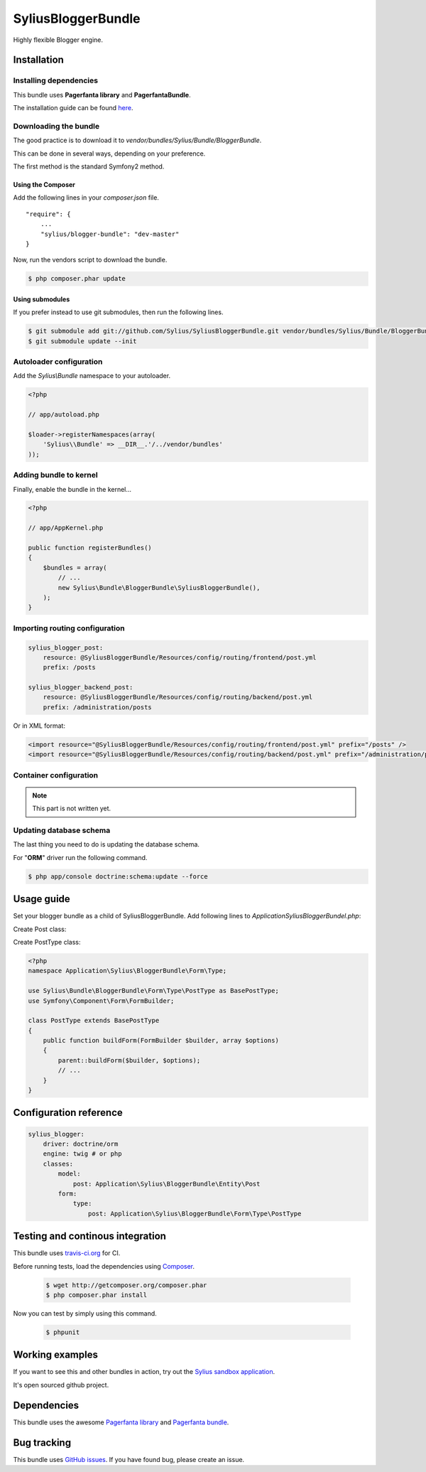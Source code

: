 SyliusBloggerBundle
======================

Highly flexible Blogger engine.

Installation
------------

Installing dependencies
~~~~~~~~~~~~~~~~~~~~~~~

This bundle uses **Pagerfanta library** and **PagerfantaBundle**.

The installation guide can be found `here <https://github.com/whiteoctober/WhiteOctoberPagerfantaBundle>`_.

Downloading the bundle
~~~~~~~~~~~~~~~~~~~~~~

The good practice is to download it to `vendor/bundles/Sylius/Bundle/BloggerBundle`.

This can be done in several ways, depending on your preference.

The first method is the standard Symfony2 method.

Using the Composer
************************

Add the following lines in your `composer.json` file. ::

    "require": {
        ...
        "sylius/blogger-bundle": "dev-master"
    }

Now, run the vendors script to download the bundle.

.. code-block:: bash

    $ php composer.phar update

Using submodules
****************

If you prefer instead to use git submodules, then run the following lines.

.. code-block:: bash

    $ git submodule add git://github.com/Sylius/SyliusBloggerBundle.git vendor/bundles/Sylius/Bundle/BloggerBundle
    $ git submodule update --init

Autoloader configuration
~~~~~~~~~~~~~~~~~~~~~~~~

Add the `Sylius\\Bundle` namespace to your autoloader.

.. code-block:: php

    <?php

    // app/autoload.php

    $loader->registerNamespaces(array(
        'Sylius\\Bundle' => __DIR__.'/../vendor/bundles'
    ));

Adding bundle to kernel
~~~~~~~~~~~~~~~~~~~~~~~

Finally, enable the bundle in the kernel...

.. code-block:: php

    <?php

    // app/AppKernel.php

    public function registerBundles()
    {
        $bundles = array(
            // ...
            new Sylius\Bundle\BloggerBundle\SyliusBloggerBundle(),
        );
    }

Importing routing configuration
~~~~~~~~~~~~~~~~~~~~~~~~~~~~~~~

.. code-block:: yaml

    sylius_blogger_post:
        resource: @SyliusBloggerBundle/Resources/config/routing/frontend/post.yml
        prefix: /posts

    sylius_blogger_backend_post:
        resource: @SyliusBloggerBundle/Resources/config/routing/backend/post.yml
        prefix: /administration/posts

Or in XML format: 

.. code-block:: xml
    
    <import resource="@SyliusBloggerBundle/Resources/config/routing/frontend/post.yml" prefix="/posts" />
    <import resource="@SyliusBloggerBundle/Resources/config/routing/backend/post.yml" prefix="/administration/posts" />

Container configuration
~~~~~~~~~~~~~~~~~~~~~~~

.. note::

    This part is not written yet.

Updating database schema
~~~~~~~~~~~~~~~~~~~~~~~~

The last thing you need to do is updating the database schema.

For "**ORM**" driver run the following command.

.. code-block:: bash

    $ php app/console doctrine:schema:update --force

Usage guide
-----------

Set your blogger bundle as a child of SyliusBloggerBundle. Add following lines to `ApplicationSyliusBloggerBundel.php`:

.. code-block:: php
    public function getParent()
    {
        return 'SyliusBloggerBundle';
    }


Create Post class:

.. code-block:: php
    <?php
    namespace Application\Sylius\BloggerBundle\Entity\Post;

    use Sylius\Bundle\BloggerBundle\Entity\Post as BasePost;

    class Post extends BasePost
    {
    }

Create PostType class:

.. code-block:: php

    <?php
    namespace Application\Sylius\BloggerBundle\Form\Type;

    use Sylius\Bundle\BloggerBundle\Form\Type\PostType as BasePostType;
    use Symfony\Component\Form\FormBuilder;

    class PostType extends BasePostType
    {
        public function buildForm(FormBuilder $builder, array $options) 
        {
            parent::buildForm($builder, $options);
            // ...
        }
    }

Configuration reference
-----------------------

.. code-block:: yaml

    sylius_blogger:
        driver: doctrine/orm
        engine: twig # or php
        classes:
            model:
                post: Application\Sylius\BloggerBundle\Entity\Post
            form:
                type:
                    post: Application\Sylius\BloggerBundle\Form\Type\PostType 
                
Testing and continous integration
----------------------------------

.. image:: http://travis-ci.org/Sylius/SyliusBloggerBundle.png

This bundle uses `travis-ci.org <http://travis-ci.org/Sylius/SyliusBloggerBundle>`_ for CI.

Before running tests, load the dependencies using `Composer <http://packagist.org>`_.

    .. code-block:: bash

        $ wget http://getcomposer.org/composer.phar
        $ php composer.phar install

Now you can test by simply using this command.

    .. code-block:: bash

        $ phpunit

Working examples
----------------

If you want to see this and other bundles in action, try out the `Sylius sandbox application <http://github.com/Sylius/Sylius-Sandbox>`_.

It's open sourced github project.

Dependencies
------------

This bundle uses the awesome `Pagerfanta library <https://github.com/whiteoctober/Pagerfanta>`_ and `Pagerfanta bundle <https://github.com/whiteoctober/WhiteOctoberPagerfantaBundle>`_.

Bug tracking
------------

This bundle uses `GitHub issues <https://github.com/Sylius/SyliusBloggerBundle/issues>`_.
If you have found bug, please create an issue.
